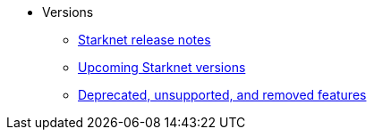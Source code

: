 * Versions
** xref:version_notes.adoc[Starknet release notes]
** xref:upcoming_versions.adoc[Upcoming Starknet versions]
** xref:deprecated.adoc[Deprecated, unsupported, and removed features]
 